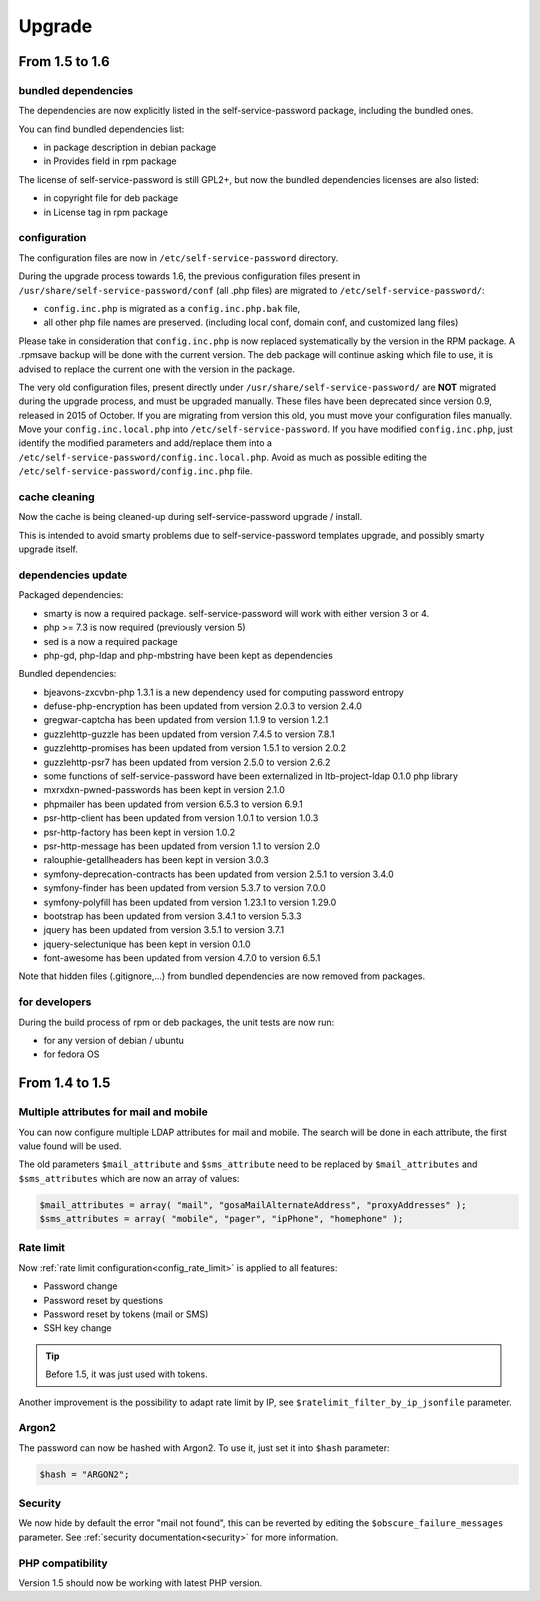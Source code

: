 Upgrade
=======

From 1.5 to 1.6
---------------

bundled dependencies
~~~~~~~~~~~~~~~~~~~~

The dependencies are now explicitly listed in the self-service-password package, including the bundled ones.

You can find bundled dependencies list:

* in package description in debian package
* in Provides field in rpm package

The license of self-service-password is still GPL2+, but now the bundled dependencies licenses are also listed:

* in copyright file for deb package
* in License tag in rpm package

configuration
~~~~~~~~~~~~~

The configuration files are now in ``/etc/self-service-password`` directory.

During the upgrade process towards 1.6, the previous configuration files present in ``/usr/share/self-service-password/conf`` (all .php files) are migrated to ``/etc/self-service-password/``:

* ``config.inc.php`` is migrated as a ``config.inc.php.bak`` file,
* all other php file names are preserved. (including local conf, domain conf, and customized lang files)

Please take in consideration that ``config.inc.php`` is now replaced systematically by the version in the RPM package. A .rpmsave backup will be done with the current version. The deb package will continue asking which file to use, it is advised to replace the current one with the version in the package.

The very old configuration files, present directly under ``/usr/share/self-service-password/`` are **NOT** migrated during the upgrade process, and must be upgraded manually. These files have been deprecated since version 0.9, released in 2015 of October. If you are migrating from version this old, you must move your configuration files manually. Move your ``config.inc.local.php`` into ``/etc/self-service-password``. If you have modified ``config.inc.php``, just identify the modified parameters and add/replace them into a ``/etc/self-service-password/config.inc.local.php``. Avoid as much as possible editing the ``/etc/self-service-password/config.inc.php`` file.

cache cleaning
~~~~~~~~~~~~~~

Now the cache is being cleaned-up during self-service-password upgrade / install.

This is intended to avoid smarty problems due to self-service-password templates upgrade, and possibly smarty upgrade itself.


dependencies update
~~~~~~~~~~~~~~~~~~~

Packaged dependencies:

* smarty is now a required package. self-service-password will work with either version 3 or 4.
* php >= 7.3 is now required (previously version 5)
* sed is a now a required package
* php-gd, php-ldap and php-mbstring have been kept as dependencies

Bundled dependencies:

* bjeavons-zxcvbn-php 1.3.1 is a new dependency used for computing password entropy
* defuse-php-encryption has been updated from version 2.0.3 to version 2.4.0
* gregwar-captcha has been updated from version 1.1.9 to version 1.2.1
* guzzlehttp-guzzle has been updated from version 7.4.5 to version 7.8.1
* guzzlehttp-promises has been updated from version 1.5.1 to version 2.0.2
* guzzlehttp-psr7 has been updated from version 2.5.0 to version 2.6.2
* some functions of self-service-password have been externalized in ltb-project-ldap 0.1.0 php library
* mxrxdxn-pwned-passwords has been kept in version 2.1.0
* phpmailer has been updated from version 6.5.3 to version 6.9.1
* psr-http-client has been updated from version 1.0.1 to version 1.0.3
* psr-http-factory has been kept in version 1.0.2
* psr-http-message has been updated from version 1.1 to version 2.0
* ralouphie-getallheaders has been kept in version 3.0.3
* symfony-deprecation-contracts has been updated from version 2.5.1 to version 3.4.0
* symfony-finder has been updated from version 5.3.7 to version 7.0.0
* symfony-polyfill has been updated from version 1.23.1 to version 1.29.0
* bootstrap has been updated from version 3.4.1 to version 5.3.3
* jquery has been updated from version 3.5.1 to version 3.7.1
* jquery-selectunique has been kept in version 0.1.0
* font-awesome has been updated from version 4.7.0 to version 6.5.1

Note that hidden files (.gitignore,...) from bundled dependencies are now removed from packages.


for developers
~~~~~~~~~~~~~~

During the build process of rpm or deb packages, the unit tests are now run:

* for any version of debian / ubuntu
* for fedora OS



From 1.4 to 1.5
---------------

Multiple attributes for mail and mobile
~~~~~~~~~~~~~~~~~~~~~~~~~~~~~~~~~~~~~~~

You can now configure multiple LDAP attributes for mail and mobile. The search will be done in each attribute, the first value found will be used.

The old parameters ``$mail_attribute`` and ``$sms_attribute`` need to be replaced by ``$mail_attributes`` and ``$sms_attributes`` which are now an array of values:

.. code-block:: php

    $mail_attributes = array( "mail", "gosaMailAlternateAddress", "proxyAddresses" );
    $sms_attributes = array( "mobile", "pager", "ipPhone", "homephone" );

Rate limit
~~~~~~~~~~

Now :ref:`rate limit configuration<config_rate_limit>` is applied to all features:

* Password change
* Password reset by questions
* Password reset by tokens (mail or SMS)
* SSH key change

.. tip::

    Before 1.5, it was just used with tokens.

Another improvement is the possibility to adapt rate limit by IP, see ``$ratelimit_filter_by_ip_jsonfile`` parameter.

Argon2
~~~~~~

The password can now be hashed with Argon2. To use it, just set it into ``$hash`` parameter:

.. code-block:: php

    $hash = "ARGON2";

Security
~~~~~~~~

We now hide by default the error "mail not found", this can be reverted by editing the ``$obscure_failure_messages`` parameter. See :ref:`security documentation<security>` for more information.

PHP compatibility
~~~~~~~~~~~~~~~~~

Version 1.5 should now be working with latest PHP version.
